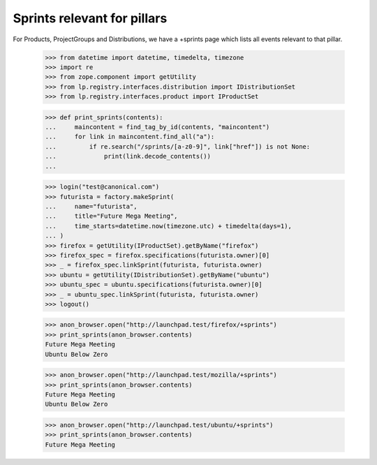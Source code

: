 Sprints relevant for pillars
============================

For Products, ProjectGroups and Distributions, we have a +sprints page which
lists all events relevant to that pillar.

    >>> from datetime import datetime, timedelta, timezone
    >>> import re
    >>> from zope.component import getUtility
    >>> from lp.registry.interfaces.distribution import IDistributionSet
    >>> from lp.registry.interfaces.product import IProductSet

    >>> def print_sprints(contents):
    ...     maincontent = find_tag_by_id(contents, "maincontent")
    ...     for link in maincontent.find_all("a"):
    ...         if re.search("/sprints/[a-z0-9]", link["href"]) is not None:
    ...             print(link.decode_contents())
    ...

    >>> login("test@canonical.com")
    >>> futurista = factory.makeSprint(
    ...     name="futurista",
    ...     title="Future Mega Meeting",
    ...     time_starts=datetime.now(timezone.utc) + timedelta(days=1),
    ... )
    >>> firefox = getUtility(IProductSet).getByName("firefox")
    >>> firefox_spec = firefox.specifications(futurista.owner)[0]
    >>> _ = firefox_spec.linkSprint(futurista, futurista.owner)
    >>> ubuntu = getUtility(IDistributionSet).getByName("ubuntu")
    >>> ubuntu_spec = ubuntu.specifications(futurista.owner)[0]
    >>> _ = ubuntu_spec.linkSprint(futurista, futurista.owner)
    >>> logout()

    >>> anon_browser.open("http://launchpad.test/firefox/+sprints")
    >>> print_sprints(anon_browser.contents)
    Future Mega Meeting
    Ubuntu Below Zero

    >>> anon_browser.open("http://launchpad.test/mozilla/+sprints")
    >>> print_sprints(anon_browser.contents)
    Future Mega Meeting
    Ubuntu Below Zero

    >>> anon_browser.open("http://launchpad.test/ubuntu/+sprints")
    >>> print_sprints(anon_browser.contents)
    Future Mega Meeting

